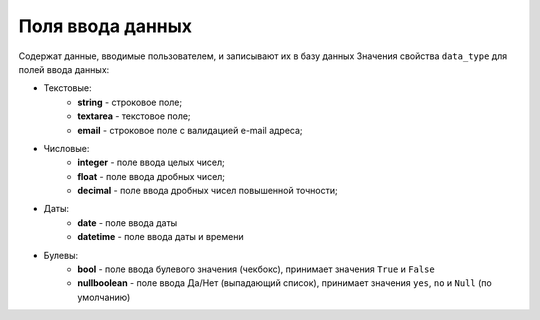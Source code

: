 Поля ввода данных
==============================
Содержат данные, вводимые пользователем, и записывают их в базу данных
Значения свойства ``data_type`` для полей ввода данных:

* Текстовые:
    * **string** - строковое поле;
    * **textarea** - текстовое поле;
    * **email** - строковое поле с валидацией e-mail адреса;

* Числовые:
    * **integer** - поле ввода целых чисел;
    * **float** - поле ввода дробных чисел;
    * **decimal** - поле ввода дробных чисел повышенной точности;

* Даты:
    * **date** - поле ввода даты
    * **datetime** - поле ввода даты и времени

* Булевы:
    * **bool** - поле ввода булевого значения (чекбокс), принимает значения ``True`` и ``False``
    * **nullboolean** - поле ввода Да/Нет (выпадающий список), принимает значения ``yes``, ``no`` и ``Null`` (по умолчанию)
